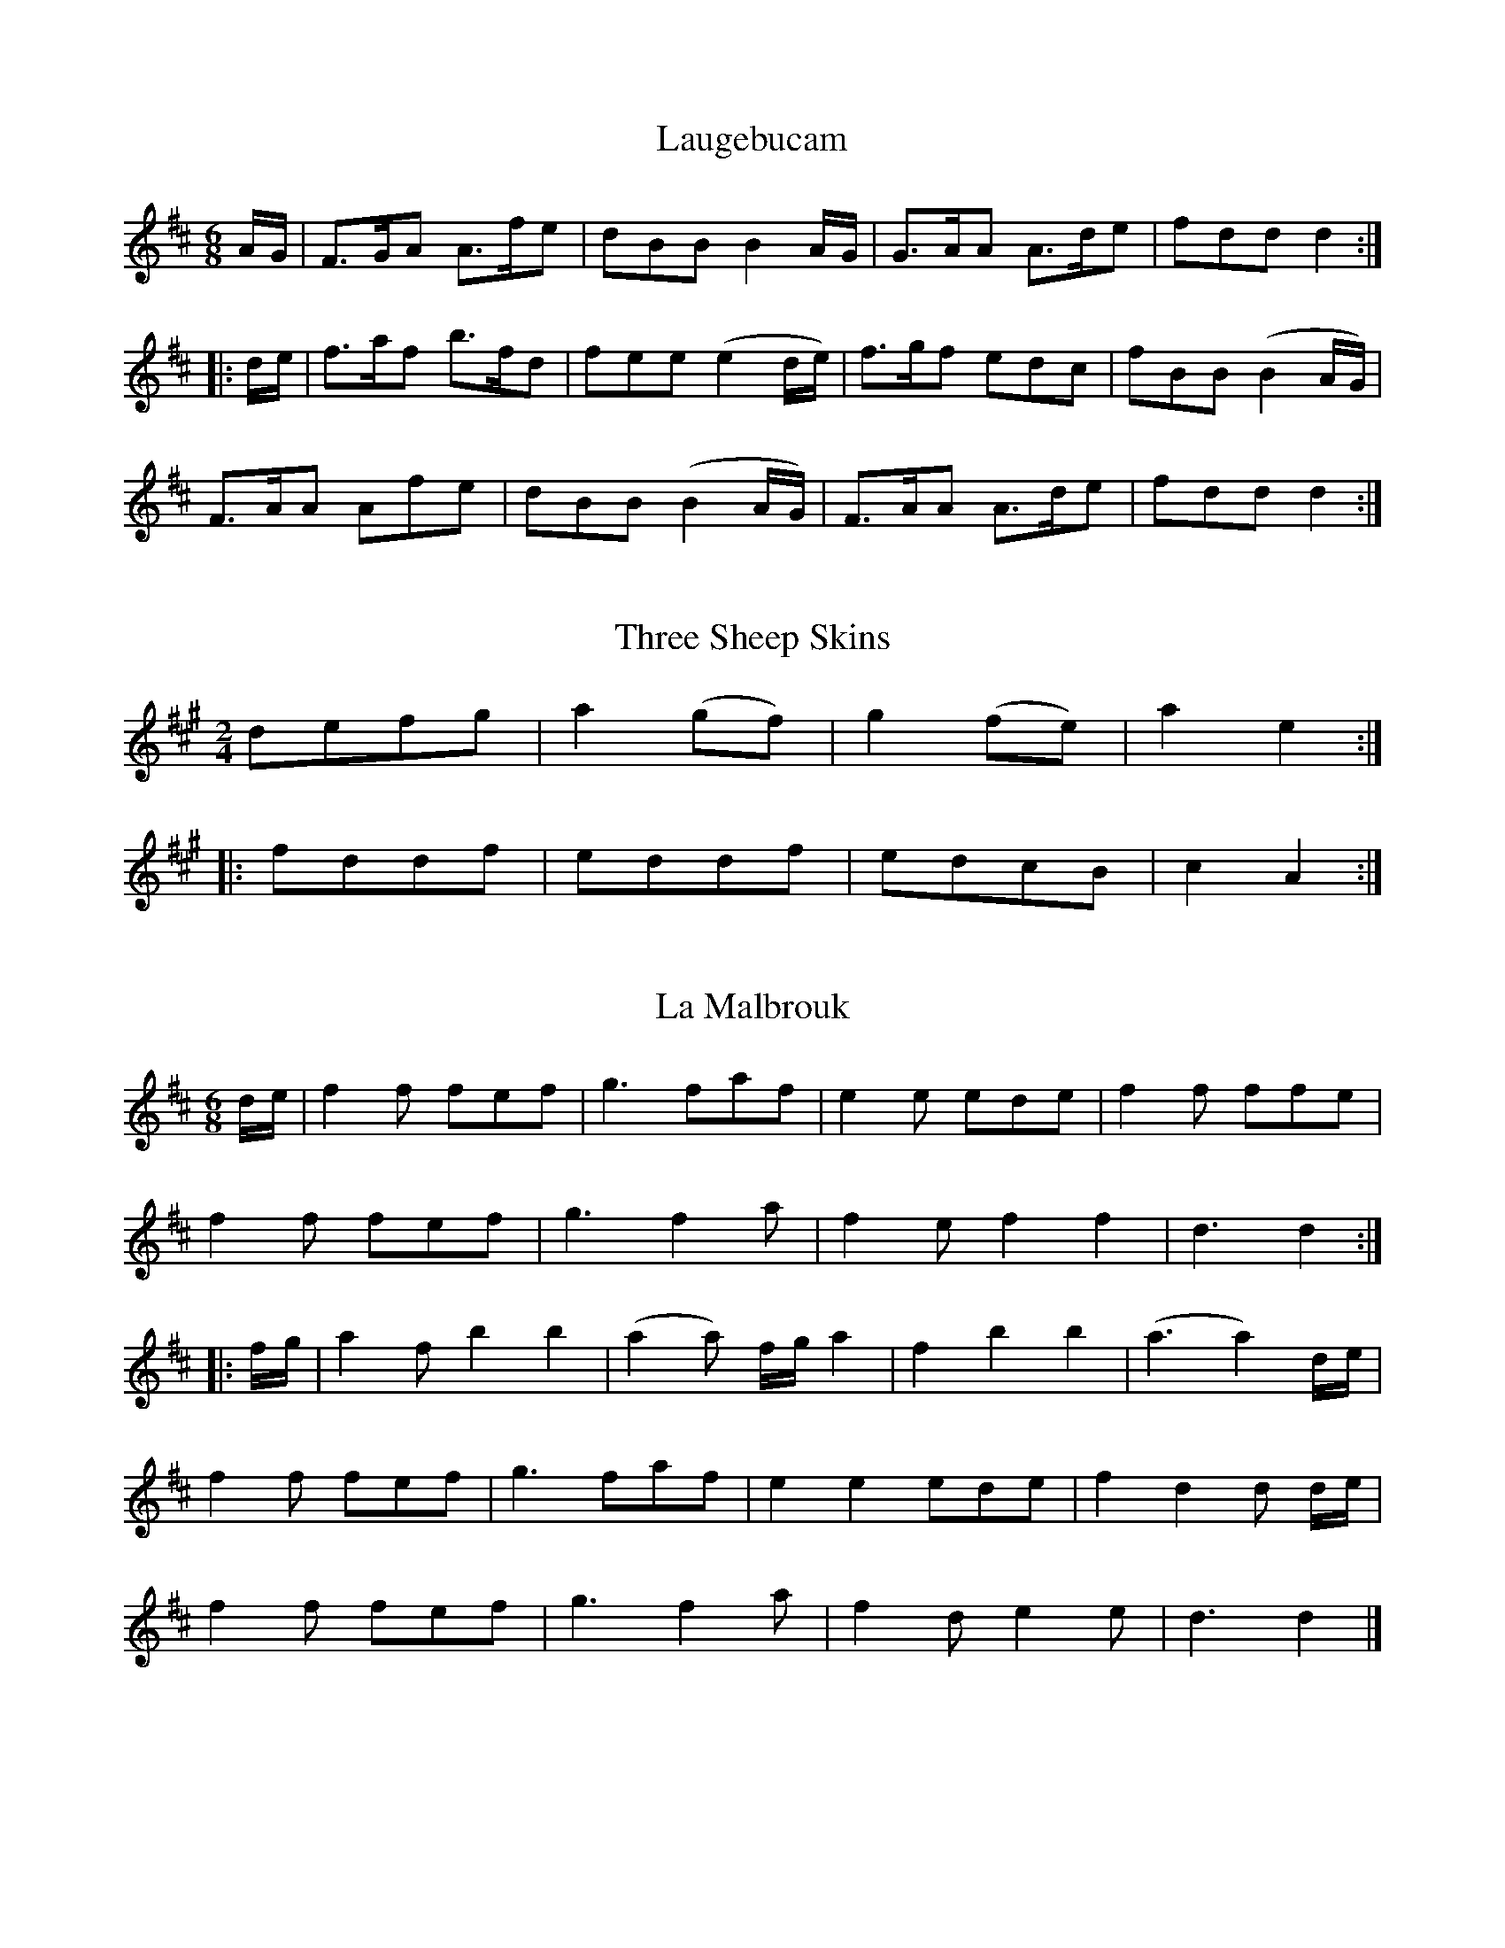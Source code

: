 X:1
T:Laugebucam
S:John Moore's Book 1
Z:Transcribed by Paul Barber-Riley  March 2016
M:6/8
L:1/8
K:D
%%VWML: Moore1-4493-p1-0
F:http://www.vwml.org/record/Moore1/4493/p1
A/G/|F>GA A>fe | dBB B2A/G/ | G>AA A>de | fdd d2:|
|:d/e/|f>af b>fd | fee (e2 d/e/) | f>gf edc | fBB (B2 A/G/) |
F>AA Afe | dBB (B2 A/G/) | F>AA A>de | fdd d2:|

X:2
T:Three Sheep Skins
S:John Moore's Book 1
Z:Transcribed by Paul Barber-Riley  March 2016
M:2/4
L:1/8
K:A
%%VWML: Moore1-4493-p2-0
F:http://www.vwml.org/record/Moore1/4493/p2
defg|a2 (gf) | g2(fe) | a2e2:|
|:fddf | eddf | edcB | c2A2:|
X:3
T:La Malbrouk
F:http://www.vwml.org/record/Moore1/4493/p2
Z:Transcribed by Paul Barber-Riley  March 2016
S:John Moore's Book 1
L:1/8
M:6/8
K:D
d/e/|f2f fef | g3 faf | e2e ede | f2f ffe |
f2f fef | g3f2a | f2e f2f2 | d3d2:|
|:f/g/|a2f b2b2 | (a2a) f/g/a2 | f2b2b2 | (a3a2) d/e/ |
f2f fef | g3 faf | e2e2 ede | f2d2d d/e/ |
f2f fef | g3f2a | f2d e2e | d3d2|]

X:4
T:Mrs Casey
S:John Moore's Book 1
Z:Transcribed by Paul Barber-Riley  March 2016
M:6/8
L:1/8
K:D
%%VWML: Moore1-4493-p3-0
F:http://www.vwml.org/record/Moore1/4493/p3
f|d2B B>cB | A2A ABA | B2B BcB | g3 f2f |
d2B BcB | A2A A>cA|B2B B>cB | d3f2:|
|:A|d2e f2g | a2b a2f | d2e f2g | (a3 a2) (g/a/) |
b2g a2f | g2e f2e | d2B B>cB | g3f2:|
X:5
T:Capt Mackintosh's Fancy
F:http://www.vwml.org/record/Moore1/4493/p3
Z:Transcribed by Paul Barber-Riley  March 2016
S:John Moore's Book 1
L:1/8
M:2/4
K:C
A|d>ed>f | dAAA | d>ed>f | a3f |
bgge | affd | efge | (dc)(BA) |
d>ed>f | dAAA | d>ed>f | a3f |
bgge | aggd | geec | d3:|
d|abab | geef | gaga | f3d |
Ad/e/ fd | Be/f/ ge | bged | dcBA |
d>ed>f | dAAA | d>ed>f | a3f |
bgge | affd | geec | d3:|

X:6
T:Minuet de la Cour
S:John Moore's Book 1
Z:Transcribed by Paul Barber-Riley  March 2016
M:3/4
L:1/8
K:D
%%VWML: Moore1-4493-p4-0
F:http://www.vwml.org/record/Moore1/4493/p4
c2 c/d/c/d/ e>e | (e2d2)c2 | AcAcAc | d2B2z2 |
c2 c/d/c/d/ e>e | e2d2c2 | cBdc A2G2 | A6|
B2BBBB | c2A2z2 | c2 cAec | c2B2z2 |
e2 eeee | f2 ffff | g2 gggg | a6 |
a2 afge | a2afge | efgf e2^d2 | e3 efe | %this could be a2 afge | a2afge | efg[fe] e2^d2 | e3 efe |
dcBded | cBAefe | dcBded | cBAaga |
g2f2e2 | e2d2c2 | cBdcBA | GBAGFE:|

X:7
T:Astley's Hornpipe
S:John Moore's Book 1
Z:Transcribed by Paul Barber-Riley  March 2016
M:C|
L:1/8
K:F
%%VWML: Moore1-4493-p5-0
F:http://www.vwml.org/record/Moore1/4493/p5
FGAB cAGF | gfed d2c2 | AcAF BcBG | AcAF FED[cC] |
FGAB cAGF | gfed d2c2 | AcAF BcBG |F2E2F4:|
cdef egec | fafd egec | cdef gedc | AcAF EGE[cC] |
[AA,]cAF DdBG | Egec Fafd | cfed cBAG | F2E2F4:|
X:8
T:Trip to Bengall
F:http://www.vwml.org/record/Moore1/4493/p5
Z:Transcribed by Paul Barber-Riley  March 2016
S:John Moore's Book 1
L:1/8
M:2/4
K:G
gdBG | cA B2 | gdBG | AF G2 |
gdBG | FA c2 | Bed^c | d4:|
dcBd | ec c2 | cBAc | dB ~B2|
BGg2 | dBg2 | ecBA | G4:|

X:9
T:La Belle Catherine
S:John Moore's Book 1
Z:Transcribed by Paul Barber-Riley  March 2016
M:2/4
L:1/8
K:D
%%VWML: Moore1-4493-p6-0
F:http://www.vwml.org/record/Moore1/4493/p6
d2 (f/e/d/e/) |(fd)(dc) | B2 (efed) | cAAc |
d2 (f/e/d/e/) | (fd)(dc) | Be (dcBA) | d2!fermata!D2:|
|:(FA)(AG) | (FA)(AG) | (F/A/d/e/) dc/B/ | (cA)(AG) |
(F/G/A/B/)  AG | FA (AB/c/) | d>e (fe/d/) | a2!fermata!A2:|
X:10
T:The Maid of the Mill
F:http://www.vwml.org/record/Moore1/4493/p6
Z:Transcribed by Paul Barber-Riley  March 2016
S:John Moore's Book 1
L:1/8
M:6/8
K:C
A|ded dfd | cde a2 A | Bcd cAc | d3d2:|
f/g/|aba agf | gag g2 f | efg a2 d | (d3c2)A |
GAG g2e | cde a2 A | Bcd cAc | e3e2:|

X:11
T:Nothing
S:John Moore's Book 1
Z:Transcribed by Paul Barber-Riley  March 2016
M:2/4
L:1/8
K:C
%%VWML: Moore1-4493-p7-0
F:http://www.vwml.org/record/Moore1/4493/p7
dfAc | BA/B/ G2 | GBeg | fe/f/ d2 |
ff/a/ gg | ee/g/ ff | dd/f/ ee | cc d2:|
e2 d/c/B/A/ | ee cA | a2 gfed | aa fd |
ff/a/ gg | ee/g/ ff | dd/f/ ee | cc d2 :|
X:12
T:Jig
F:http://www.vwml.org/record/Moore1/4493/p7
Z:Transcribed by Paul Barber-Riley  March 2016
S:John Moore's Book 1
L:1/8
M:6/8
K:D
d3 fef | dfd f2f | g2e e2d | cec A2A |
d3 fef | dfd f2f | g2e2 cec | d>d:|  %timing error 3rd bar this line prob should be |g2e cec|
A2A ABc | d2d def | g2e a2f | ged cBA |
A2A ABc | d2d def | g2e cec | d2d2:|

X:13
T:The Lass of Richmond Hill
S:John Moore's Book 1
Z:Transcribed by Paul Barber-Riley  March 2016
M:2/4
L:1/8
K:D
%%VWML: Moore1-4493-p8-0
F:http://www.vwml.org/record/Moore1/4493/p8
A|Addd | ({e}d)(c/d/) eg | fdBe | (d2 {e/d/}c) A |
Addd | ({e}d)(c/d/) ed | cAB^G | A2zd |
cAAd | cAAd | cegf | (f2 {g/f/}e)d |
cAAd | cA !fermata!a d | cdec | d2zA |
Addf | f3d | ceeg | !fermata!g3d |
ceeg | !fermata!g3e | f>edc | dB !fermata!A G | FAEc | d3:|

X:14
T:Duke of Yorks Troop
S:John Moore's Book 1
Z:Transcribed by Paul Barber-Riley  March 2016
M:3/4                                                                                              %Metre seems to be 3/8
L:1/8
K:G
%%VWML: Moore1-4493-p9-0
F:http://www.vwml.org/record/Moore1/4493/p9
(3d/e/f/|gdd | d>ed/c/ | BGG | G>BA/G/ |
FAA | GBd | {e}dcB | {B}A2 (3d/e/f/ |
gdd | d>ed/c/ | BGG | G2d |
e(g/e/)(g/e/) | d(B/d/)(B/d/) | cAF | G2:|
G| FAA | GBB | Acc | B>dB/G/ |
F(A/F/)(A/F/) | G(B/G/)(B/G/) |A(c/A/)(c/A/) | B2 (3d/e/f/ |
gdd | d>ed/c/|BGG | G2d |
e/d/e/f/g/e/ | f/g/a/f/g/d/ | cAF | G2:|
(Bd)d| (^de)e| (Ac)c| (^cd)d|
GFA | G2B/d/|g/d/g/d/B/G/ | d3 |
(Bd)d |(^de)e | (Ac)c | (^cd)d |
g/f/g/=f/e/^d/ | e/=d/c/B/A/G/ | c/e/d/B/c/A/ | G2 :|

X:15
T:Jem of Aberdeen
S:John Moore's Book 1
Z:Transcribed by Paul Barber-Riley  March 2016
M:2/4
L:1/8
K:G
%%VWML: Moore1-4493-p10-0
F:http://www.vwml.org/record/Moore1/4493/p10
d | B>cBA | BGGG | A>BAB | cedc |
B>cBA | BGGD | Eedc | BG G2:|
|:B>cBG | FAd2 | B>cBA | FA !fermata!dA |
d>efA | B>^cdB | A>BAG | FD Dd |
d>edB | cAAB | GEEA | F2Dd |
d>edB | cAAB | GEFA | !fermata!D3 d |
B>cBA | BGGG | dBBB | !fermata!g3f |
e>feg | dB A!fermata!g | AEEF | G3:|

X:16
T:Somebody
S:John Moore's Book 1
Z:Transcribed by Paul Barber-Riley  March 2016
M:6/8
L:1/8
K:G
%%VWML: Moore1-4493-p11-0
F:http://www.vwml.org/record/Moore1/4493/p11
d| e2e (e>f)g | d2d d2c | B2B (B>^c)d | A2A Azd |
e2e (e>f)g | {e}d2d d2c | (B>c)d g2B | {B}A>GA G2B |
c3A3 | B2d B2B | c3A3 | B2d/B/ G2d |
e2e (e>f)g | {g}d2d d2c | (B>c)d {g}!fermata!b2B |{B}(~ A>G)AG2:|
X:17
T:La Belle Catherine
F:http://www.vwml.org/record/Moore1/4493/p11
Z:Transcribed by Paul Barber-Riley  March 2016
S:John Moore's Book 1
L:1/8
M:2/4
K:D
d2 f/e/d/e/ | fddc | Beed | cA A2 |
d2 f/e/d/e/ | fddc | Be d/c/B/c/ | !fermata!d3:|
|:A/G/| FAAG | FAAG | FA df | e/d/c/B/ AG |
FA AB/c/ | df/d/ ce/c/ | de/f/ g/f/e/d/ | a3A:|

X:18
T:The Nymph
S:John Moore's Book 1
Z:Transcribed by Paul Barber-Riley  March 2016
M:2/4
L:1/8
K:D
%%VWML: Moore1-4493-p12-0
F:http://www.vwml.org/record/Moore1/4493/p12
dd/c/ dA | dfaf | gedc | d/c/d/e/ dA |
dd/c/ dA | dfaf | gedc | d4:|
gf f2 | ed d2 | cdef | g/a/g/f/ e2 |
gf f2 | ed d2 | cg f/e/d/c/ | {c}d4:|
f3a | d3f | {^d}e2 ge | {d}c2 BA |
d2 ef | g3f  | fedc | d4:|
X:19
T:Gramachree Molly
F:http://www.vwml.org/record/Moore1/4493/p12
Z:Transcribed by Paul Barber-Riley  March 2016
S:John Moore's Book 1
L:1/8
M:C                                                                                                 %Metre seems incorrect
K:G
G|d>ed<B | e>fg>e | d<B A>B | G2 (d>e/f/4)  |                        %Metre seems to be 2/4
g>fg>a   gfed  | e>dg>B d3 d |g>fga/ gfed |e>dc>B e3 f |      %Metre seems to change to 4/4
g>fe>d e>fg>{a/b/}e | d<BA<B G3:|

X:20
T:Nothing Like Grog
S:John Moore's Book 1
Z:Transcribed by Paul Barber-Riley  March 2016
M:C
L:1/8
K:G
%%VWML: Moore1-4493-p13-0
F:http://www.vwml.org/record/Moore1/4493/p13
d2 | g2 d>B c2 e>c | d2 BG c2 Ac | (cB) AG F2zA | B2 gf (ge)d^c |
d2A2z2F2 | (GF)GA B2 e^c | d4z2A2 | d2 d^c d2 dd |
d2 B2 z2 dd  | g2 dB (ce)cA | (G2 F2) z2 D2  | G2  B>G A2 (c>A) |
B2 d>B c2 e>c | d2 =f>d e2 g>e | fafd g4 | d4 !fermata!z3 d>c |
(BG)c>A G2 AF | G6 :|
X:21
T:Master Tommy's Married
F:http://www.vwml.org/record/Moore1/4493/p13
Z:Transcribed by Paul Barber-Riley  March 2016
S:John Moore's Book 1
L:1/4
M:6/4
K:C
gddcBd | gddcB2 | G3/2BAcBd | cAFAG2 :|                       %Bar 3 incorrect length
G3/2B/AcBd | G3/2 BAcB2 | gddcBd | cAFAG2 :|               %Bar 2 incorrect length

X:22
T:The Prudence May Presume
S:John Moore's Book 1
Z:Transcribed by Paul Barber-Riley  April 2016
M:3/4
L:1/8
K:G
%%VWML: Moore1-4493-p14-0
F:http://www.vwml.org/record/Moore1/4493/p14
d|d2B2c2|(d>e) e3d|dcB2A2|d>BG2zd|
d2B2c2|(de)e3d|(gf)(ed) cB|(d{d}B A2):|      %Something in last bar I don't understand
|:A|A2 (3cBA (3cBA |B2c2d2|D2 (3cBA (3cBA|B2c2zd|
d2B2c2|(dg) (fa) (gd)|(3edc B2A2|G4:|
X:23
T:The Affectionate Soldier %Two alternative titles are illegible
S:John Moore's Book 1
Z:Transcribed by Paul Barber-Riley  April 2016
M:C|
L:1/8
K:G
F:http://www.vwml.org/record/Moore1/4493/p14
G2 G>A BG ce|{e}d2F2G2zA|d>^c d>e f>g |f2d2 z|  %3rd bar largely illegible. This is best guess
g2dB e2 AB|cBAG{G} F2GA|BG ce ed FA|G3:|

X:24
T:The Neglected Tar
S:John Moore's Book 1
Z:Transcribed by Paul Barber-Riley  April 2016
M:C
L:1/8
K:G
%%VWML: Moore1-4493-p15-0
F:http://www.vwml.org/record/Moore1/4493/p15
d2|g3fe2e2|d2(d>c) B2zc|d2G2c2B2|B2A2G2zd|
g3fe2e2|d2c2B2zc|d2G2c2(B>c)|(B2A2)G2zd|
g2f2g2d2|g2f>g a3 f|g2e2a3g|(f2e2)d2d2|
g3 fe2e2|d2(dc) B2zc|d2G2c2B2|(B2A2)G2d2|
"Cho"g2f2g2d2|g2f>g a2f2|g2e2a3g|(f3 e) d2d2|
g3fe2e2|d3 c B2c2|d2G2c2B2|(B2A2)G2:|

X:25
T:Oh Dear What Can the Matter Be
S:John Moore's Book 1
Z:Transcribed by Paul Barber-Riley  April 2016
M:6/8
L:1/8
K:G
%%VWML: Moore1-4493-p16-0
F:http://www.vwml.org/record/Moore1/4493/p16
d3d3|dBg dBG|c3c3|cAB cBA|
d3d3|dBg dBG|FGc BcB|(G3G2):|
d|dBc dBc|dBg dBG|cAB cAB|cAB cBA|
dBc dBc|dBg dBG|EGc BcA|(G3G2):|
X:26
T:The Morning Dance
S:John Moore's Book 1
Z:Transcribed by Paul Barber-Riley  April 2016
M:2/4
L:1/8
K:G
F:http://www.vwml.org/record/Moore1/4493/p16
(G/F/G/A/) GD|GB B2|(B/A/B/c/) BA|Bdd2|cdd2|ceAc|BdGg|({g}fe/d/) (AB/^c/)|ddd2:|
|:(d/c/d/e/) dB|ca a2|(c/B/c/d/) cA|Bgg2|(c/d/e/c/) (A/B/c/A/) |
(B/c/d/B/) (G/A/B/G/)|(A/B/c/A/)  (G/A/B/G/)|(A/B/c/A/) (D/E/F/D/) |GG G2:|

X:27
T:White Cockade
S:John Moore's Book 1
Z:Transcribed by Paul Barber-Riley  April 2016
M:C|
L:1/8
K:G
%%VWML: Moore1-4493-p17-0
F:http://www.vwml.org/record/Moore1/4493/p17
GA|B2B2cBAG|c2A2A2GA|B2B2cBAG|E2A2A2GA|
B2B2cBAG|B2d2g3a|b2a2g2 (g/f/e)|d2(B2B2:|
(d/e/f)|g2d2g2d2|g2(d2d2)cB|~c3d efge|a2A2A2GA|
B2B2cBAG|B2d2g3a|b2a2g2(g/f/e)|d2(B2B2)|]
X:28
T:The Visit
S:John Moore's Book 1
Z:Transcribed by Paul Barber-Riley  April 2016
M:2/4
L:1/8
K:C
F:http://www.vwml.org/record/Moore1/4493/p17
G|c>dce|faa2|ge f/e/d/c/|BddG|
c>dce|faa2|gc e/d/c/d/|ec!fermata!c:|
|:c|e>fea|cAA2|d>edg|BG G2|
g>^fad|egd2|gB B/A/G/A/|BGG2:|

X:29
T:Duet
S:John Moore's Book 1
Z:Transcribed by Paul Barber-Riley  April 2016
M:2/4
L:1/8
K:D
%%VWML: Moore1-4493-p18-0
F:http://www.vwml.org/record/Moore1/4493/p18
V:1
d2d2|fddA|f2f2|affd|aaab|ggga|fagf|{f2}e4:|
e2e2|fde2|fff2|aff2|aaab|ggga|f2~e2|d4:|
V:2
z4|z4|d2d2|fddA|fffg|eeef|dfed|A4:|
A2A2|dFA2|ddd2|fdd2|fffg|eeef|d2A2|F4:|

X:30
T:Paddy Wack
S:John Moore's Book 1
Z:Transcribed by Paul Barber-Riley  April 2016
M:6/8
L:1/8
K:G
%%VWML: Moore1-4493-p19-0
F:http://www.vwml.org/record/Moore1/4493/p19
ABd gfg|edc BAG|GBd gfg|fdd d2 e/f/|
geg fdB|cec dBG|GBd cAc|BGG G3:|
BBB ccc|dBG A2G|Bcd efg|fdd d2 e/f/|
geg fdB|cec dBG|GBd cAc|BGG G3:|
X:31
T:See the Conquering Hero Comes
S:John Moore's Book 1
Z:Transcribed by Paul Barber-Riley  April 2016
M:C
L:1/8
K:G
F:http://www.vwml.org/record/Moore1/4493/p19
d4(B3c)|d4G4|(ABcd)c2B2|A8|
(Bcde) d2d2|g4d4|c2BA A3G|G8:|
BABc B2B2|A2BAG2G2|c2B2A2G2|F8|
e^def e2f2|g4e4|f2ed ^c3d|d8:|

X:32
T:The Lilley
S:John Moore's Book 1
Z:Transcribed by David Jacobs  April 2021
M:C|
L:1/8
K:D
%%VWML: Moore1-4493-p19-0
F:http://www.vwml.org/record/Moore1/4493/p20
dcdA B2 AG|F2 ED E4|dcdA B2 AG|F2 E2 D4:|
|: FAFD FAFD|BAGF F2E2|FAFD GBAG|F2E2D4:|
|:dcdA B2 (ef)|gfed dcBA|dcdB AdcB|AGFE D4:|]
X:33
T:Rakes of Mallow
S:John Moore's Book 1
Z:Transcribed by David Jacobs  April 2021
M:C|
L:1/8
K:G
%%VWML: Moore1-4493-p19-0
F:http://www.vwml.org/record/Moore1/4493/p20
GBGB GB d(A/G/)|FAFA FA c(B/A/)|GBGB GB d(c/B/)|c/B/A/G/FA G/G/G G2:|
|:g(f/e/)dc Bc d2|g(f/e/) dc (B/c/d)A2|g(f/e/)dc BG d2|c/B/A/G/ FA G/G/GG2:|]

X:34
T:Cheshire Round
S:John Moore's Book 1
Z:Transcribed by David Jacobs  April 2021
M:3/2
L:1/8
K:D
%%VWML: Moore1-4493-p21-0
F:http://www.vwml.org/record/Moore1/4493/p21
f2(ef) gfed (ef)a2|b2 e4 d2c2A2|f2 (ef)gfed (fg)a2|A2d4A2F2D2:|
|: G2(AB) =cBAG F4|E2 e4d2c2 (BA)|B2 (AB)=cBAG F3F|D2d4A2F2D2:|]

X:35
T:Shropshire Round
S:John Moore's Book 1
Z:Transcribed by David Jacobs  April 2021
M:3/2
L:1/4
K:D
%%VWML: Moore1-4493-p21-0
F:http://www.vwml.org/record/Moore1/4493/p21
B|AGF>EDg|edeE2B|AGF>EDf|e (d/c/)dD2:|
|:B|AGFAGB|AceE2B|AGFAGB|AcdD2:|]

X:36
T:The Jolly Young Waterman
S:John Moore's Book 1
Z:Transcribed by David Jacobs  April 2021
M:6/8
L:1/8
K:D
%%VWML: Moore1-4493-p22-0
F:http://www.vwml.org/record/Moore1/4493/p22
a/|a>bg f>ge|d>cd ecA|A>Bc A>BA|d>ef ea/|
a>bg f>ge|dcd edA|ABc dgf|edc d2:|
B2g<b|d2f gfd|dgb bag dfa gfd|gab gfe|
fga fed|Bgb a>bg|f>ge d2:|]

X:37
T:'Twas in the Evening of a Wint'ry day
T:Brought forawrd to next page
S:John Moore's Book 1
Z:Transcribed by David Jacobs  April 2021
%%VWML: Moore1-4493-p23-0
F:http://www.vwml.org/record/Moore1/4493/p23
M:6/8
L:1/8
K:C
A2 A> B c A d f|{f}e2 G2A2zB|.e .d/ .e .f/ .g a/ .f .g/|e2 EE E2z|
a2 d c f2 Bc|d c B A {A} G2 AB|c A d f f e G B|A2 :|]


X:38
T:Come Haste to the Wedding
S:John Moore's Book 1
Z:Transcribed by David Jacobs  April 2021
%%VWML: Moore1-4493-p23-0
F:http://www.vwml.org/record/Moore1/4493/p23
M:6/8
L:1/8
K:C
A|AFA Aaf|ede fdB|AGA BdF|EEE E2A|
AFG Aaf| Ede fdB| AFA faf|ddd d2:|
|:a|(af)a (af)a|(bg)b (bg)b|afa agf|eee e3|
a3 f3|ede fdB|AFA faf|ddd d2:|]

X:39
T:How Sweet in the Woodlands
S:John Moore's Book 1
Z:Transcribed by David Jacobs  April 2021
%%VWML: Moore1-4493-p24-0
F:http://www.vwml.org/record/Moore1/4493/p24
M:3/4
L:1/8
K:G
D2|G2 (BA)(BA)|G2G2A2|B2 (dc)(dc)|(c2B2)(Bc)|
d2(ed)(ed)|c>d e2zc|(Bd) (dc)(cB)|(B2A2):|
|:B2|A2A2 (AB)|c2c2 (dc)|B2 (Bd)(ed)|d4B2|
A2G2c2|B2A2 gd|c2B2 (d/c/B/A/)|(A2G2)d2
|!fermata!e2 !fermata!c2c2|B2 ABcd|(g/e/d/c/) B2 !trill!A2|G4:|]

X:40
T:Mad Moll
S:John Moore's Book 1
Z:Transcribed by David Jacobs  April 2021
%%VWML: Moore1-4493-p25-0
F:http://www.vwml.org/record/Moore1/4493/p25
M:
L:1/8
K:C
A2|c3d e2c2A2A@|c3de2c2A2A2B4G2|c3de2c2A2A2c2A2A2|B3cd2d32d2B4G2:|
|:c3de2g2e2e2g2e2e2|c3de2g2e2e2f4d2|c3de2g2e2ee2g2e2e2|B2cd2d3ed2B4G:|]

X:41
T:White Cockade
S:John Moore's Book 1
Z:Transcribed by David Jacobs  April 2021
%%VWML: Moore1-4493-p25-0
F:http://www.vwml.org/record/Moore1/4493/p25
M:C|
L:1/8
K:G
B2B2B2AG|B2B2B2ge|d2B2B2AG|F2A2A4|
B2B2B2AG|B2d2g3a|bagf efge|d2B2B4:|
|:d2B2g2B2|d2B2B4|d2B2g2B2|a2A2A4|
B2B2B2AG|B2d2g3a|bagf efge|d2B2B4:|]

X:42
T:Devil's Dream
S:John Moore's Book 1
Z:Transcribed by David Jacobs  April 2021
%%VWML: Moore1-4493-p26-0
F:http://www.vwml.org/record/Moore1/4493/p26
M:C
L:1/8
K:A
a2!trill!g2a2!trill!g2|agaf fedc|dfBf dfBf|dfBf gfge|a2!trill!g2!trill!a2g2|agaf fedc|fedc dcBA|E2!trill!B2A4:|
|:ceAe ceAe|ceAe fedc|dfBf dfBf|dfBf gedc|ceAe ceAe|ceAe fedc|fedc dcBA|E2G2A4:|]

X:43
T:Duke of York's March
S:John Moore's Book 1
Z:Transcribed by David Jacobs  April 2021
%%VWML: Moore1-4493-p27-0
F:http://www.vwml.org/record/Moore1/4493/p27
M:C|
L:1/8
K:D
D2 D>DF2 F>F|AFAF D2c2|dAdA dAFD|A2A>AA2z|a2f2d2d2|
e2e>g f2za|a3f (fd)(gf)|e2e>e e2z|:|
|:A2A>A A(efg)|AA>A A(dfa)|(gf)ee (fd)dd|(ba)gf (f2e2)|
(d3f/e/) d(aB=c)| (cB)B4 (c/d/e/f/)|ggff eedd|e2e>e e2z|
D2D>D F2F>F|AFAF D2d2|(fa)(af)gedc|d2d>dd2z:|]

X:44
T:Duke of Glocester's new March
S:John Moore's Book 1
Z:Transcribed by David Jacobs  April 2021
%%VWML: Moore1-4493-p28-0
F:http://www.vwml.org/record/Moore1/4493/p28
M:C
L:1/8
K:D
z (A/B/c/)|!trill!d>c!trill!d>c !trill!d>c!trill!d>c|e>dc>B A2g2|f>af>d e>ge>c|
d2d>dd2d>e|(f2f)>e d>cB>A|A2^G2A2d2|c>ec>A B>dB^G|A2A>AA2:|
z(A/B/c/)|(d2d)>f a>fd>A|B2G>GG2e>f|(g2g)>fe2d2|c2A>AA2z(A/B/c/)|
!trill!d>c!trill!d>c !trill!d>c!trill!d>f| e>dc>BA2g2|f>af>B e>ge>c|d2d>dd2:|

X:45
T:Nottingham Races
S:John Moore's Book 1
Z:Transcribed by David Jacobs  April 2021
%%VWML: Moore1-4493-p29-0
F:http://www.vwml.org/record/Moore1/4493/p29
M:2/4
L:1/8
K:D
d/e/f/e/dA|Bcdc BF|G>FED|[cC][dD][eE][AC]|d/e/f/e/ dA|B/c/d/c/ BA|d>cBA|E^GA2:|
|:A/B/c/B/ AB|c/d/e/d/ cd|e>fgf|e/d/c/B/A2|BGdB|Acde|g>fed|Acd2:|
|: "Piano"dcdc|B2Ad|c>ded|gfe2|dcdc|B2Ad|cd f/e/d/c/|d2D2:|]

X:46
T:Why did you promise to Marry me
S:John Moore's Book 1
Z:Transcribed by David Jacobs  April 2021
%%VWML: Moore1-4493-p30-0
F:http://www.vwml.org/record/Moore1/4493/p30
M:9/8
L:1/8
K:D
d2d dfd c2A|d2ddef gfe|d2d dfd !trill!c2 A|BGB Bcd ecA:|
|:f2d dfd c2A|f2d def gfe|agf (e/fg)e !trill!c2A|BGB Bcd ecA:|
|:afd afd !trill!c2A|afd afdefg|agf (e/fg)e!trill!c2A|BGB Bcd ecA:|]

X:47
T:All Alive and Merry
S:John Moore's Book 1
Z:Transcribed by David Jacobs  April 2021
%%VWML: Moore1-4493-p30-0
F:http://www.vwml.org/record/Moore1/4493/p30
M:6/8
L:1/8
K:G
B|g3de=f|e3cde|d2cB2c|(d3d2):|
|:d|A3ABc|(B3B2)g|D3def|(e3e2)g|f2ed2e|d2FG2g|g2cB2A|(G3G2):|]

X:48
T:The what d'ye call it
S:John Moore's Book 1
Z:Transcribed by David Jacobs  April 2021
%%VWML: Moore1-4493-p31-0
F:http://www.vwml.org/record/Moore1/4493/p31
M:9/8
L:1/8
K:G
G3E2A|FDd d2c|BGd BGd|BGd AFD|G3E2A|FDd d2 e/f/|gfe dcB|ADF G3:|
|:g3 fe^d|efgG3|efg fga|fB^d|GAB c3|FGAB3|EFG A2G|F2ED3|G3E2A|FDdd2e/f/|gfe dcB|ADFG3:|]

X:49
T:I would but I dare not
S:John Moore's Book 1
Z:Transcribed by David Jacobs  April 2021
%%VWML: Moore1-4493-p31-0
F:http://www.vwml.org/record/Moore1/4493/p31
M:6/8
L:1/8
K:D
G/A/BB A/B/cc|B/c/dB cAA|G/A/BB cAA|BGGG3:|
|:GBdg3|eccc3|A^cea3|fddd3|GBdg3|eccd2c|BGG cAA|BGG G3:|]